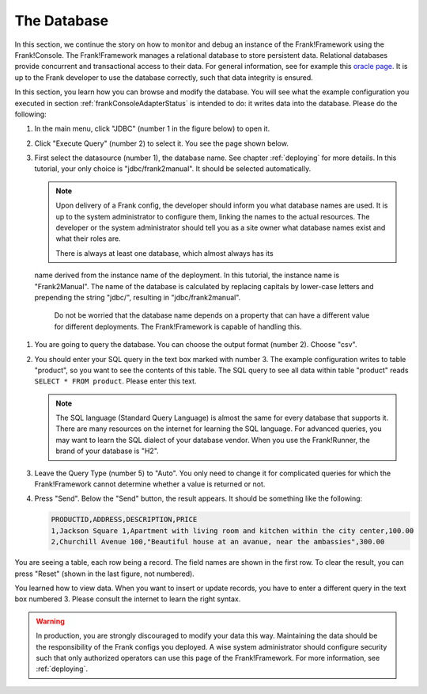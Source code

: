 .. _frankConsoleDatabase:

The Database
============

In this section, we continue the story on how to monitor and debug an instance of the Frank!Framework using the Frank!Console. The Frank!Framework manages a relational database to store persistent data. Relational databases provide concurrent and transactional access to their data. For general information, see for example this `oracle page <https://docs.oracle.com/en/database/oracle/oracle-database/19/cncpt/data-concurrency-and-consistency.html#GUID-7AD41DFA-04E5-4738-B744-C4407170411C>`_. It is up to the Frank developer to use the database correctly, such that data integrity is ensured.

In this section, you learn how you can browse and modify the database. You will see what the example configuration you executed in section :ref:`frankConsoleAdapterStatus` is intended to do: it writes data into the database. Please do the following:

#. In the main menu, click "JDBC" (number 1 in the figure below) to open it.

   .. image:: mainMenuJdbcExecuteQuery.jpg

#. Click "Execute Query" (number 2) to select it. You see the page shown below.

   .. image:: databaseJdbcExecuteQuery.jpg

#. First select the datasource (number 1), the database name. See chapter :ref:`deploying` for more details. In this tutorial, your only choice is "jdbc/frank2manual". It should be selected automatically.

   .. NOTE::

      Upon delivery of a Frank config, the developer should inform you what database names are used. It is up to the system administrator to configure them, linking the names to the actual resources. The developer or the system administrator should tell you as a site owner what database names exist and what their roles are. 
      
      There is always at least one database, which almost always has its
 name derived from the instance name of the deployment. In this tutorial, the instance name is "Frank2Manual". The name of the database is calculated by replacing capitals by lower-case letters and prepending the string "jdbc/", resulting in "jdbc/frank2manual".

      Do not be worried that the database name depends on a property that can have a different value for different deployments. The Frank!Framework is capable of handling this.

#. You are going to query the database. You can choose the output format (number 2). Choose "csv".
#. You should enter your SQL query in the text box marked with number 3. The example configuration writes to table "product", so you want to see the contents of this table. The SQL query to see all data within table "product" reads ``SELECT * FROM product``. Please enter this text.

   .. NOTE::

      The SQL language (Standard Query Language) is almost the same for every database that supports it. There are many resources on the internet for learning the SQL language. For advanced queries, you may want to learn the SQL dialect of your database vendor. When you use the Frank!Runner, the brand of your database is "H2".

#. Leave the Query Type (number 5) to "Auto". You only need to change it for complicated queries for which the Frank!Framework cannot determine whether a value is returned or not.
#. Press "Send". Below the "Send" button, the result appears. It should be something like the following:

   .. code-block:: none

      PRODUCTID,ADDRESS,DESCRIPTION,PRICE
      1,Jackson Square 1,Apartment with living room and kitchen within the city center,100.00
      2,Churchill Avenue 100,"Beautiful house at an avanue, near the ambassies",300.00

You are seeing a table, each row being a record. The field names are shown in the first row. To clear the result, you can press "Reset" (shown in the last figure, not numbered).

You learned how to view data. When you want to insert or update records, you have to enter a different query in the text box numbered 3. Please consult the internet to learn the right syntax.

.. WARNING::

   In production, you are strongly discouraged to modify your data this way. Maintaining the data should be the responsibility of the Frank configs you deployed. A wise system administrator should configure security such that only authorized operators can use this page of the Frank!Framework. For more information, see :ref:`deploying`.